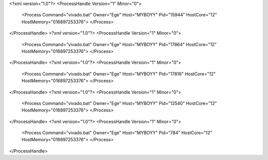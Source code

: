 <?xml version="1.0"?>
<ProcessHandle Version="1" Minor="0">
    <Process Command="vivado.bat" Owner="Ege" Host="MYBOYY" Pid="15944" HostCore="12" HostMemory="016897253376">
    </Process>
</ProcessHandle>
<?xml version="1.0"?>
<ProcessHandle Version="1" Minor="0">
    <Process Command="vivado.bat" Owner="Ege" Host="MYBOYY" Pid="17864" HostCore="12" HostMemory="016897253376">
    </Process>
</ProcessHandle>
<?xml version="1.0"?>
<ProcessHandle Version="1" Minor="0">
    <Process Command="vivado.bat" Owner="Ege" Host="MYBOYY" Pid="17816" HostCore="12" HostMemory="016897253376">
    </Process>
</ProcessHandle>
<?xml version="1.0"?>
<ProcessHandle Version="1" Minor="0">
    <Process Command="vivado.bat" Owner="Ege" Host="MYBOYY" Pid="12540" HostCore="12" HostMemory="016897253376">
    </Process>
</ProcessHandle>
<?xml version="1.0"?>
<ProcessHandle Version="1" Minor="0">
    <Process Command="vivado.bat" Owner="Ege" Host="MYBOYY" Pid="784" HostCore="12" HostMemory="016897253376">
    </Process>
</ProcessHandle>
